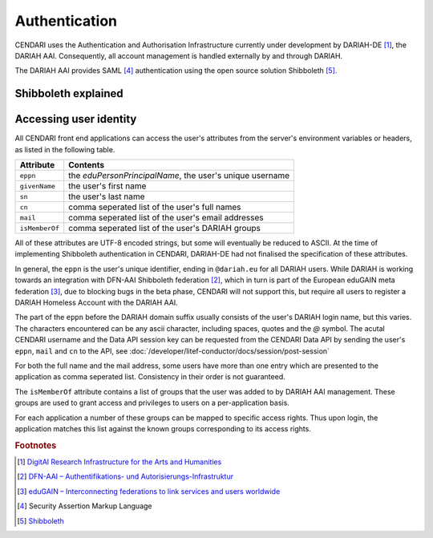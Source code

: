 Authentication
==============

CENDARI uses the Authentication and Authorisation Infrastructure currently under development by DARIAH-DE [#dariah]_, the DARIAH AAI.
Consequently, all account management is handled externally by and through DARIAH. 

The DARIAH AAI provides SAML [#SAML]_ authentication using the open source solution Shibboleth [#shibbolethnet]_.

Shibboleth explained
--------------------

.. todo:: Basics of Shibboleth.

Accessing user identity
-----------------------

All CENDARI front end applications can access the user's attributes from the server's environment variables or headers, as listed in the following table.

============== ========
Attribute      Contents
============== ========
``eppn``       the *eduPersonPrincipalName*, the user's unique username
``givenName``  the user's first name
``sn``         the user's last name
``cn``         comma seperated list of the user's full names
``mail``       comma seperated list of the user's email addresses
``isMemberOf`` comma seperated list of the user's DARIAH groups
============== ========

All of these attributes are UTF-8 encoded strings, but some will eventually be reduced to ASCII.
At the time of implementing Shibboleth authentication in CENDARI, DARIAH-DE had not finalised the specification of these attributes.

In general, the ``eppn`` is the user's unique identifier, ending in ``@dariah.eu`` for all DARIAH users.
While DARIAH is working towards an integration with DFN-AAI Shibboleth federation [#dfnaai]_, 
which in turn is part of the European eduGAIN meta federation [#edugain]_, 
due to blocking bugs in the beta phase, CENDARI will not support this, but require all users to register a DARIAH Homeless Account with the DARIAH AAI.

The part of the ``eppn`` before the DARIAH domain suffix usually consists of the user's DARIAH login name, but this varies.
The characters encountered can be any ascii character, including spaces, quotes and the `@` symbol.
The acutal CENDARI username and the Data API session key can be requested from the CENDARI Data API
by sending the user's ``eppn``, ``mail`` and ``cn`` to the API, see :doc:`/developer/litef-conductor/docs/session/post-session`

For both the full name and the mail address, some users have more than one entry which are presented to the application as comma seperated list.
Consistency in their order is not guaranteed.


The ``isMemberOf`` attribute contains a list of groups that the user was added to by DARIAH AAI management.
These groups are used to grant access and privileges to users on a per-application basis.

For each application a number of these groups can be mapped to specific access rights.
Thus upon login, the application matches this list against the known groups corresponding to its access rights.

.. rubric:: Footnotes

.. [#dariah] `DigitAl Research Infrastructure for the Arts and Humanities <https://de.dariah.eu/>`_
.. [#dfnaai] `DFN-AAI – Authentifikations- und Autorisierungs-Infrastruktur <https://www.aai.dfn.de/>`_
.. [#edugain] `eduGAIN – Interconnecting federations to link services and users worldwide <http://www.geant.net/service/eduGAIN/Pages/home.aspx>`_
.. [#SAML]   Security Assertion Markup Language
.. [#shibbolethnet] `Shibboleth <https://shibboleth.net/>`_


